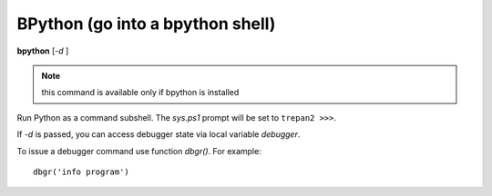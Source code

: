 .. index:: bpython
.. _bpython:

BPython (go into a bpython shell)
---------------------------------

**bpython** [*-d* ]

.. note::

   this command is available only if bpython is installed

Run Python as a command subshell. The *sys.ps1* prompt will be set to
``trepan2 >>>``.

If *-d* is passed, you can access debugger state via local variable
*debugger*.

To issue a debugger command use function *dbgr()*. For example:

::

      dbgr('info program')

.. seealso::

   :ref:`python <python>`, and :ref:`ipython <ipython>`.
